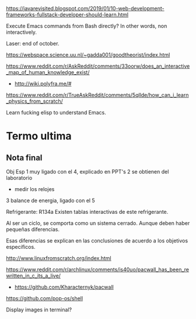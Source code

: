 https://javarevisited.blogspot.com/2019/01/10-web-development-frameworks-fullstack-developer-should-learn.html

Execute Emacs commands from Bash directly?
In other words, non interactively.

Laser: end of october.

https://webspace.science.uu.nl/~gadda001/goodtheorist/index.html

https://www.reddit.com/r/AskReddit/comments/33oorw/does_an_interactive_map_of_human_knowledge_exist/
- http://wiki.polyfra.me/#
https://www.reddit.com/r/TrueAskReddit/comments/5qllde/how_can_i_learn_physics_from_scratch/

Learn fucking elisp to understand Emacs.

* Termo ultima
** Nota final
Obj Esp
1 muy ligado con el 4, explicado en PPT's
2 se obtienen del laboratorio
- medir los relojes
3 balance de energia, ligado con el 5

Refrigerante: R134a
Existen tablas interactivas de este refrigerante.

Al ser un ciclo, se comporta como un sistema cerrado. Aunque deben haber pequeñas diferencias.

Esas diferencias se explican en las conclusiones de acuerdo a los objetivos especificos.

http://www.linuxfromscratch.org/index.html

https://www.reddit.com/r/archlinux/comments/is40uo/pacwall_has_been_rewritten_in_c_its_a_live/
- https://github.com/Kharacternyk/pacwall
https://github.com/pop-os/shell

Display images in terminal?
